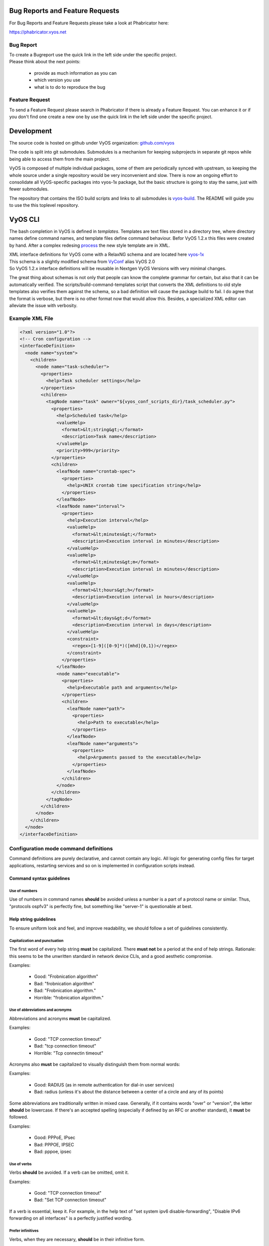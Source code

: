 .. _contributing_index:


Bug Reports and Feature Requests
================================

For Bug Reports and Feature Requests please take a look at Phabricator here:

https://phabricator.vyos.net


Bug Report
----------

| To create a Bugreport use the quick link in the left side under the specific project.
| Please think about the next points:

 * provide as much information as you can
 * which version you use
 * what is to do to reproduce the bug


Feature Request
---------------

To send a Feature Request please search in Phabricator if there is already a Feature Request. You can enhance it or if you don't find one create a new one by use the quick link in the left side under the specific project.


Development
===========

The source code is hosted on github under VyOS organization: `github.com/vyos`_

The code is split into git submodules. Submodules is a mechanism for keeping subprojects in separate git repos while being able to access them from the main project.

VyOS is composed of multiple individual packages, some of them are periodically synced with upstream, so keeping the whole source under a single repository would be very inconvenient and slow. There is now an ongoing effort to consolidate all VyOS-specific packages into vyos-1x package, but the basic structure is going to stay the same, just with fewer submodules.

The repository that contains the ISO build scripts and links to all submodules is vyos-build_. The README will guide you to use the this toplevel repository.


VyOS CLI
========

The bash completion in VyOS is defined in *templates*. Templates are text files stored in a directory tree, where directory names define command names, and template files define command behaviour.
Befor VyOS 1.2.x this files were created by hand. After a complex redesing process_ the new style template are in XML.

| XML interface definitions for VyOS come with a RelaxNG schema and are located here vyos-1x_
| This schema is a slightly modified schema from VyConf_ alias VyOS 2.0
| So VyOS 1.2.x interface definitions will be reusable in Nextgen VyOS Versions with very minimal changes.

The great thing about schemas is not only that people can know the complete grammar for certain, but also that it can be automatically verified.
The scripts/build-command-templates script that converts the XML definitions to old style templates also verifies them against the schema, so a bad definition will cause the package build to fail.
I do agree that the format is verbose, but there is no other format now that would allow this. Besides, a specialized XML editor can alleviate the issue with verbosity. 

Example XML File
----------------


.. code-block:: xml

  <?xml version="1.0"?>
  <!-- Cron configuration -->
  <interfaceDefinition>
    <node name="system">
      <children>
        <node name="task-scheduler">
          <properties>
            <help>Task scheduler settings</help>
          </properties>
          <children>
            <tagNode name="task" owner="${vyos_conf_scripts_dir}/task_scheduler.py">
              <properties>
                <help>Scheduled task</help>
                <valueHelp>
                  <format>&lt;string&gt;</format>
                  <description>Task name</description>
                </valueHelp>
                <priority>999</priority>
              </properties>
              <children>
                <leafNode name="crontab-spec">
                  <properties>
                    <help>UNIX crontab time specification string</help>
                  </properties>
                </leafNode>
                <leafNode name="interval">
                  <properties>
                    <help>Execution interval</help>
                    <valueHelp>
                      <format>&lt;minutes&gt;</format>
                      <description>Execution interval in minutes</description>
                    </valueHelp>
                    <valueHelp>
                      <format>&lt;minutes&gt;m</format>
                      <description>Execution interval in minutes</description>
                    </valueHelp>
                    <valueHelp>
                      <format>&lt;hours&gt;h</format>
                      <description>Execution interval in hours</description>
                    </valueHelp>
                    <valueHelp>
                      <format>&lt;days&gt;d</format>
                      <description>Execution interval in days</description>
                    </valueHelp>
                    <constraint>
                      <regex>[1-9]([0-9]*)([mhd]{0,1})</regex>
                    </constraint>
                  </properties>
                </leafNode>
                <node name="executable">
                  <properties>
                    <help>Executable path and arguments</help>
                  </properties>
                  <children>
                    <leafNode name="path">
                      <properties>
                        <help>Path to executable</help>
                      </properties>
                    </leafNode>
                    <leafNode name="arguments">
                      <properties>
                        <help>Arguments passed to the executable</help>
                      </properties>
                    </leafNode>
                  </children>
                </node>
              </children>
            </tagNode>
          </children>
        </node>
      </children>
    </node>
  </interfaceDefinition>

Configuration mode command definitions
--------------------------------------

Command definitions are purely declarative, and cannot contain any logic. All logic for generating config files for target applications, restarting services and so on is implemented in configuration scripts instead.

Command syntax guidelines
*************************

Use of numbers
^^^^^^^^^^^^^^

Use of numbers in command names **should** be avoided unless a number is a part of a protocol name or similar. Thus, "protocols ospfv3" is perfectly fine, but something like "server-1" is questionable at best.


Help string guidelines
**********************

To ensure uniform look and feel, and improve readability, we should follow a set of guidelines consistently.

Capitalization and punctuation
^^^^^^^^^^^^^^^^^^^^^^^^^^^^^^

The first word of every help string **must** be capitalized. There **must not** be a period at the end of help strings. Rationale: this seems to be the unwritten standard in network device CLIs, and a good aesthetic compromise.

Examples:

 * Good: "Frobnication algorithm"
 * Bad: "frobnication algorithm"
 * Bad: "Frobnication algorithm."
 * Horrible: "frobnication algorithm."

Use of abbreviations and acronyms
^^^^^^^^^^^^^^^^^^^^^^^^^^^^^^^^^

Abbreviations and acronyms **must** be capitalized.

Examples:

 * Good: "TCP connection timeout"
 * Bad: "tcp connection timeout"
 * Horrible: "Tcp connectin timeout"
 
Acronyms also **must** be capitalized to visually distinguish them from normal words:

Examples:

 * Good: RADIUS (as in remote authentication for dial-in user services)
 * Bad: radius (unless it's about the distance between a center of a circle and any of its points)

Some abbreviations are traditionally written in mixed case. Generally, if it contains words "over" or "version", the letter **should** be lowercase. If there's an accepted spelling (especially if defined by an RFC or another standard), it **must** be followed.

Examples:

 * Good: PPPoE, IPsec
 * Bad: PPPOE, IPSEC
 * Bad: pppoe, ipsec

Use of verbs
^^^^^^^^^^^^

Verbs **should** be avoided. If a verb can be omitted, omit it.

Examples:

 * Good: "TCP connection timeout"
 * Bad: "Set TCP connection timeout"

If a verb is essential, keep it. For example, in the help text of "set system ipv6 disable-forwarding", "Disable IPv6 forwarding on all interfaces" is a perfectly justified wording.

Prefer infinitives
^^^^^^^^^^^^^^^^^^

Verbs, when they are necessary, **should** be in their infinitive form.

Examples:

 * Good: "Disable IPv6 forwarding"
 * Bad: "Disables IPv6 forwarding"


Mapping from the old node.def style to the new XML definitions
--------------------------------------------------------------


.. list-table::
   :widths: 25 25 50
   :header-rows: 1

   * - Old concept/syntax
     - New syntax
     - Notes
   * - mynode/node.def
     - <node name="mynode"> </node>
     - Leaf nodes (nodes with values) use <leafNode> tag instead
   * - mynode/node.tag , tag:
     - <tagNode name="mynode> </node>
     - 
   * - help: My node
     - <properties> <help>My node</help>
     -
   * - val_help: <format>; some string
     - <properties> <valueHelp> <format> format </format> <description> some string </description>
     - Do not add angle brackets around the format, they will be inserted automatically
   * - syntax:expression: pattern
     - <properties> <constraint> <regex> ... 
     - <constraintErrorMessage> will be displayed on failure
   * - syntax:expression: $VAR(@) in "foo", "bar", "baz"
     - None
     - Use regex
   * - syntax:expression: exec ...
     - <properties> <constraint> <validator> <name ="foo" argument="bar"> 
     - "${vyos_libexecdir}/validators/foo bar $VAR(@)" will be executed, <constraintErrorMessage> will be displayed on failure
   * - syntax:expression: (arithmetic expression)
     - None
     - External arithmetic validator may be added if there's demand, complex validation is better left to commit-time scripts
   * - priority: 999
     - <properties> <priority>999</priority>
     - Please leave a comment explaining why the priority was chosen (e.g. "after interfaces are configured")
   * - multi:
     - <properties> <multi/>
     - Only applicable to leaf nodes
   * - allowed: echo foo bar
     - <properties> <completionHelp> <list> foo bar </list>
     -
   * - allowed: cli-shell-api listNodes vpn ipsec esp-group
     - <properties> <completionHelp> <path> vpn ipsec esp-group </path> ...
     -
   * - allowed: /path/to/script
     - <properties> <completionHelp> <script> /path/to/script </script> ...
     -
   * - default:
     - None
     - Move default values to scripts
   * - commit:expression:
     - None
     - All commit time checks should be in the verify() function of the script
   * - begin:/create:/delete:
     - None
     - All logic should be in the scripts

Python coding guidelines
========================

The switch to the Python programming language for new code is not merely a change of the language, but a chance to rethink and improve the programming approach.

Let's face it: VyOS is full of spaghetti code where logic for reading the VyOS config, generating daemon configs, and restarting processes is all mixed up.
Python (or any other language, for that matter) does not provide automatic protection from bad design, so we need to also devise design guidelines and follow them to keep the system extensible and maintainable.

Configuration script structure and behaviour
--------------------------------------------

.. code-block:: python

  import sys
  
  from vyos.config import Config
  from vyos.util import ConfigError
  
  
  def get_config():
      vc = Config()
      # Convert the VyOS config to an abstract internal representation
      config = ...
      return config
  
  def verify(config):
      # Verify that configuration is valid
      if invalid:
          raise ConfigError("Descriptive message")
      return True
  
  def generate(config):
      # Generate daemon configs
      pass
  
  def apply(config):
      # Apply the generated configs to the live system
      pass
  
  try:
      config = get_config()
      verify(config)
  except ConfigError as e:
      print(e)
      sys.exit(1)

The **get_config()** function must convert the VyOS config to an abstract internal representation. No other function is allowed to call vyos.config.Config object methods directly. The rationale for it is that when config reads are mixed with other logic, it's very hard to change the config syntax since you need to weed out every occurence of the old syntax. If syntax-specific code is confined to a single function, the rest of the code can be left untouched as long as the internal representation remains compatible.

Another advantage is testability of the code. Mocking the entire config subsystem is hard, while constructing an internal representation by hand is way simpler.

The **verify()** function takes an internal representation of the config and checks if it's valid, otherwise it must raise VyOSError with an error message that describes the problem and possibly suggests how to fix it. It must not make any changes to the system. The rationale for it is again testability and, in the future when the config backend is ready and every script is rewritten in this fashion, ability to execute commit dry run ("commit test" like in JunOS) and abort commit before making any changes to the system if an error is found in any component.

The **generate()** function generates config files for system components.

The **apply()** function applies the generated configuration to the live system. It should use non-disruptive reload whenever possible. It may execute disruptive operations such as daemon process restart if a particular component does not support non-disruptive reload, or when the expected service degradation is minimal (for example, in case of auxillary services such as LLDPd). In case of high impact services such as VPN daemon and routing protocols, when non-disruptive reload is supported for some but not all types of configuration changes, scripts authors should make effort to determine if a configuration change can be done in a non-disruptive way and only resort to disruptive restart if it cannot be avoided.

Unless absolutely necessary, configuration scripts should not modify the active configuration of system components directly. Whenever at all possible, scripts should generate a configuration file or files that can be applied with a single command such as reloading a service through systemd/SysV init. Inserting statements one by one is particularly discouraged, for example, when configuring netfilter rules, saving them to a file and loading it with iptables-restore should always be preferred to executing iptables directly.

The **apply()** and **generate()** functions may raise ConfigError if, for example, the daemon failed to start with the updated config. It shouldn't be a substitute for proper config checking in the **verify()** function. All reasonable effort should be made to verify that generated configuration is valid and will be accepted by the daemon, including, when necessary, cross-checks with other VyOS configuration subtrees.

Exceptions, including VyOSError (which is raised by vyos.config.Config on improper config operations, such as trying to use **list_nodes()** on a non-tag node) should not be silenced or caught and re-raised as config error. Sure this will not look pretty on user's screen, but it will make way better bug reports, and help users (and most VyOS users are IT professionals) do their own debugging as well.

Coding guidelines
-----------------

Language
********

| Python 3 **shall** be used. How long can we keep Python 2 alive anyway?
| No considerations for Python 2 compatibility **should** be taken.

Formatting
**********

Tabs **shall not** be used. Every indentation level should be 4 spaces.

Text generation
***************

| Template processor **should** be used for generating config files. Built-in string formatting **may** be used for simple line-oriented formats where every line is self-contained, such as iptables rules. Template processor **must** be used for structured, multi-line formats such as those used by ISC DHCPd.
| The default template processor for VyOS code is jinja2.

Code policy
-----------

When modifying the source code, remember these rules of the legacy elimination campaign:

 * No new features in Perl
 * No old style command definitions
 * No code incompatible with Python3


.. _github.com/vyos: https://github.com/vyos
.. _vyos-build: https://github.com/vyos/vyos-build
.. _process: https://blog.vyos.io/vyos-development-digest-10
.. _vyos-1x: https://github.com/vyos/vyos-1x/blob/current/schema/
.. _VyConf: https://github.com/vyos/vyconf/blob/master/data/schemata

